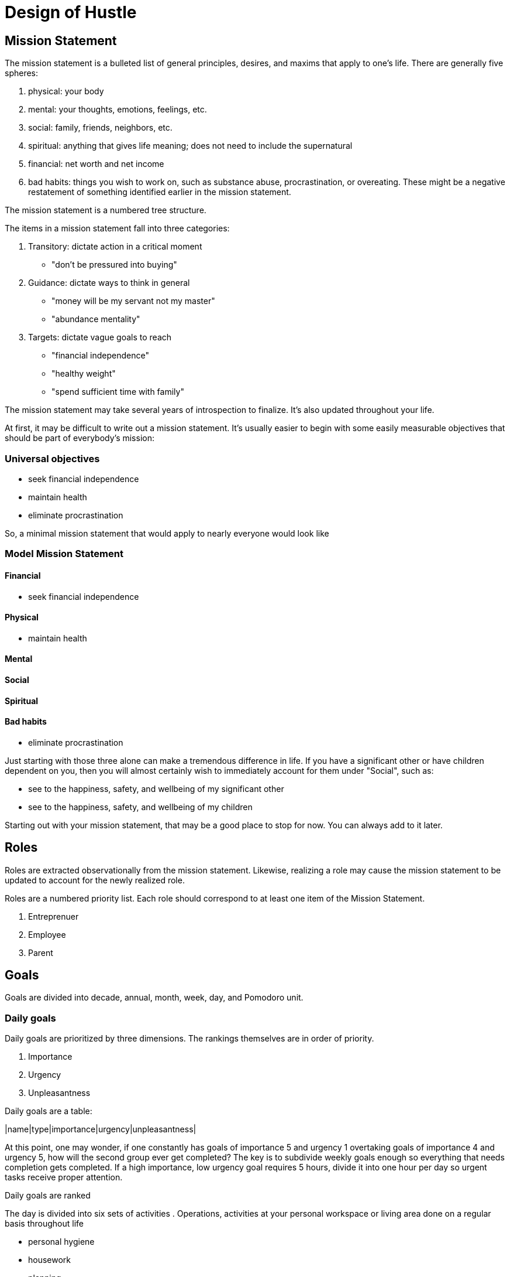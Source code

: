 = Design of Hustle

== Mission Statement

The mission statement is a bulleted list of general principles, desires, and maxims that apply to one's life. There are generally five spheres:

. physical: your body
. mental: your thoughts, emotions, feelings, etc.
. social: family, friends, neighbors, etc.
. spiritual: anything that gives life meaning; does not need to include the supernatural
. financial: net worth and net income
. bad habits: things you wish to work on, such as substance abuse, procrastination, or overeating. These might be a negative restatement of something identified earlier in the mission statement.

The mission statement is a numbered tree structure.

The items in a mission statement fall into three categories:

. Transitory: dictate action in a critical moment
    * "don't be pressured into buying"
. Guidance: dictate ways to think in general
    * "money will be my servant not my master"
    * "abundance mentality"
. Targets: dictate vague goals to reach
    * "financial independence"
    * "healthy weight"
    * "spend sufficient time with family"

The mission statement may take several years of introspection to finalize. It's also updated throughout your life.

At first, it may be difficult to write out a mission statement. It's usually easier to begin with some easily measurable objectives that should be part of everybody's mission:

=== Universal objectives

- seek financial independence
- maintain health
- eliminate procrastination

So, a minimal mission statement that would apply to nearly everyone would look like

=== Model Mission Statement

==== Financial
- seek financial independence

==== Physical
- maintain health

==== Mental

==== Social

==== Spiritual

==== Bad habits
- eliminate procrastination

Just starting with those three alone can make a tremendous difference in life. If you have a significant other or have children dependent on you, then you will almost certainly wish to immediately account for them under "Social", such as:

- see to the happiness, safety, and wellbeing of my significant other
- see to the happiness, safety, and wellbeing of my children

Starting out with your mission statement, that may be a good place to stop for now. You can always add to it later.

== Roles

Roles are extracted observationally from the mission statement. Likewise, realizing a role may cause the mission statement to be updated to account for the newly realized role.

Roles are a numbered priority list. Each role should correspond to at least one item of the Mission Statement.

. Entreprenuer
. Employee
. Parent

== Goals

Goals are divided into decade, annual, month, week, day, and Pomodoro unit.

=== Daily goals

Daily goals are prioritized by three dimensions. The rankings themselves are in order of priority.

. Importance
. Urgency
. Unpleasantness

Daily goals are a table:

|name|type|importance|urgency|unpleasantness|


At this point, one may wonder, if one constantly has goals of importance 5 and urgency 1 overtaking goals of importance 4 and urgency 5, how will the second group ever get completed? The key is to subdivide weekly goals enough so everything that needs completion gets completed. If a high importance, low urgency goal requires 5 hours, divide it into one hour per day so urgent tasks receive proper attention.

Daily goals are ranked

The day is divided into six sets of activities
. Operations, activities at your personal workspace or living area done on a regular basis throughout life

    * personal hygiene
    * housework
    * planning
    * maintenance

. Project work, actvities at your personal workspace or living area that build towards an outcome
    
    * launching a new product
    * annual taxes (recurring projects are not operations)

. Appointments, actvities that occur at a specific time. They may not be urgent or important but generally take precedence. Appointments may take place anywhere.
    
    * meetings
    * transporting children to school and scheduled activities

    Appointments should have any preparation time and travel time accounted for.

. Errands, activities outside the workspace or living area that don't require presence at a specfic place at a specific time
    * grocery shopping

Finally, we make the daily plan:

0700-0730 personal hygiene
0730-0745 exercise
0745-0800 review day's plan
0800-0830 breakfast
0830-1000 pomodoro
1000-1015 daily standup
1015-1145 pomodoro
1145-1200 travel time
1200-1300 lunch meeting with Casey
1300-1315 travel time
1315-1500 pomodoro
1500-1600 staff meeting
1600-1800 pomodoro
1800-1900 dinner with family
1900-2000 exercise
2000-2200 family time


